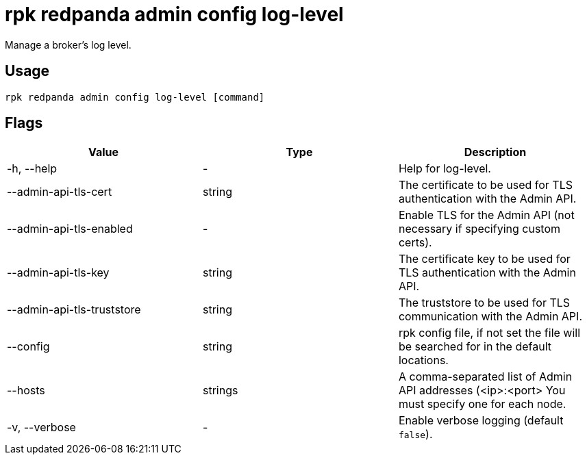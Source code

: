 = rpk redpanda admin config log-level
:description: rpk redpanda admin config log-level

Manage a broker's log level.

== Usage

----
rpk redpanda admin config log-level [command]
----

== Flags

[cols=",,",]
|===
|*Value* |*Type* |*Description*

|-h, --help |- |Help for log-level.

|--admin-api-tls-cert |string |The certificate to be used for TLS
authentication with the Admin API.

|--admin-api-tls-enabled |- |Enable TLS for the Admin API (not necessary
if specifying custom certs).

|--admin-api-tls-key |string |The certificate key to be used for TLS
authentication with the Admin API.

|--admin-api-tls-truststore |string |The truststore to be used for TLS
communication with the Admin API.

|--config |string |rpk config file, if not set the file will be searched
for in the default locations.

|--hosts |strings |A comma-separated list of Admin API addresses
(<ip>:<port> You must specify one for each node.

|-v, --verbose |- |Enable verbose logging (default `false`).
|===
